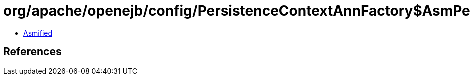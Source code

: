 = org/apache/openejb/config/PersistenceContextAnnFactory$AsmPersistenceContext.class

 - link:PersistenceContextAnnFactory$AsmPersistenceContext-asmified.java[Asmified]

== References

